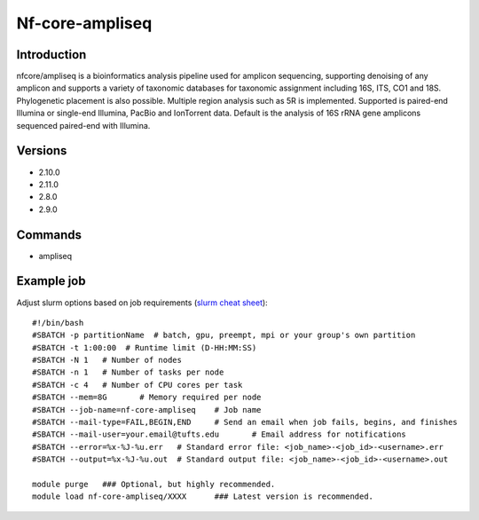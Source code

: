 .. _backbone-label:

Nf-core-ampliseq
==============================

Introduction
~~~~~~~~
nfcore/ampliseq is a bioinformatics analysis pipeline used for amplicon sequencing, supporting denoising of any amplicon and supports a variety of taxonomic databases for taxonomic assignment including 16S, ITS, CO1 and 18S. Phylogenetic placement is also possible. Multiple region analysis such as 5R is implemented. Supported is paired-end Illumina or single-end Illumina, PacBio and IonTorrent data. Default is the analysis of 16S rRNA gene amplicons sequenced paired-end with Illumina.

Versions
~~~~~~~~
- 2.10.0
- 2.11.0
- 2.8.0
- 2.9.0

Commands
~~~~~~~
- ampliseq

Example job
~~~~~
Adjust slurm options based on job requirements (`slurm cheat sheet <https://slurm.schedmd.com/pdfs/summary.pdf>`_)::

 #!/bin/bash
 #SBATCH -p partitionName  # batch, gpu, preempt, mpi or your group's own partition
 #SBATCH -t 1:00:00  # Runtime limit (D-HH:MM:SS)
 #SBATCH -N 1	# Number of nodes
 #SBATCH -n 1	# Number of tasks per node 
 #SBATCH -c 4	# Number of CPU cores per task
 #SBATCH --mem=8G	# Memory required per node
 #SBATCH --job-name=nf-core-ampliseq	# Job name
 #SBATCH --mail-type=FAIL,BEGIN,END	# Send an email when job fails, begins, and finishes
 #SBATCH --mail-user=your.email@tufts.edu	# Email address for notifications
 #SBATCH --error=%x-%J-%u.err	# Standard error file: <job_name>-<job_id>-<username>.err
 #SBATCH --output=%x-%J-%u.out	# Standard output file: <job_name>-<job_id>-<username>.out

 module purge	### Optional, but highly recommended.
 module load nf-core-ampliseq/XXXX	### Latest version is recommended. 
